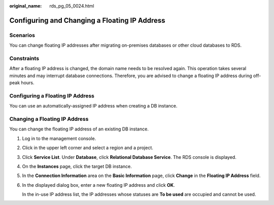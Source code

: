 :original_name: rds_pg_05_0024.html

.. _rds_pg_05_0024:

Configuring and Changing a Floating IP Address
==============================================

Scenarios
---------

You can change floating IP addresses after migrating on-premises databases or other cloud databases to RDS.

Constraints
-----------

After a floating IP address is changed, the domain name needs to be resolved again. This operation takes several minutes and may interrupt database connections. Therefore, you are advised to change a floating IP address during off-peak hours.

Configuring a Floating IP Address
---------------------------------

You can use an automatically-assigned IP address when creating a DB instance.

Changing a Floating IP Address
------------------------------

You can change the floating IP address of an existing DB instance.

#. Log in to the management console.

#. Click |image1| in the upper left corner and select a region and a project.

#. Click **Service List**. Under **Database**, click **Relational Database Service**. The RDS console is displayed.

#. On the **Instances** page, click the target DB instance.

#. In the **Connection Information** area on the **Basic Information** page, click **Change** in the **Floating IP Address** field.

#. In the displayed dialog box, enter a new floating IP address and click **OK**.

   In the in-use IP address list, the IP addresses whose statuses are **To be used** are occupied and cannot be used.

.. |image1| image:: /_static/images/en-us_image_0000001786854381.png
